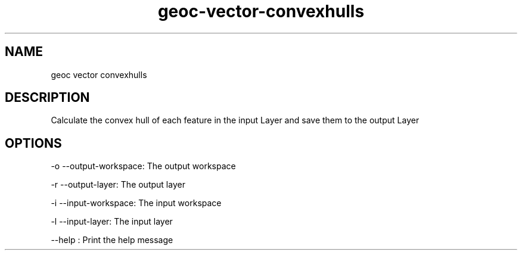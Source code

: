 .TH "geoc-vector-convexhulls" "1" "5 May 2013" "version 0.1"
.SH NAME
geoc vector convexhulls
.SH DESCRIPTION
Calculate the convex hull of each feature in the input Layer and save them to the output Layer
.SH OPTIONS
-o --output-workspace: The output workspace
.PP
-r --output-layer: The output layer
.PP
-i --input-workspace: The input workspace
.PP
-l --input-layer: The input layer
.PP
--help : Print the help message
.PP
